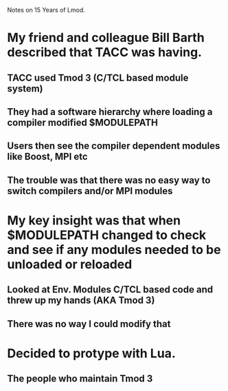 Notes on 15 Years of Lmod.

* My friend and colleague Bill Barth described that TACC was having.
** TACC used Tmod 3 (C/TCL based module system)
** They had a software hierarchy where loading a compiler modified $MODULEPATH
** Users then see the compiler dependent modules like Boost, MPI etc
** The trouble was that there was no easy way to switch compilers and/or MPI modules

* My key insight was that when $MODULEPATH changed to check and see if any modules needed to be unloaded or reloaded
** Looked at Env. Modules C/TCL based code and threw up my hands (AKA Tmod 3)
** There was no way I could modify that

* Decided to protype with Lua.
** The people who maintain Tmod 3 
